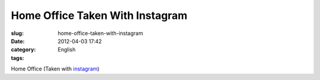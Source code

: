 Home Office Taken With Instagram
################################
:slug: home-office-taken-with-instagram
:date: 2012-04-03 17:42
:category: English
:tags: 

|image0|

Home Office (Taken with `instagram <http://instagr.am>`__)

.. |image0| image:: http://41.media.tumblr.com/tumblr_m1wzvi77871rpc21fo1_1280.jpg
